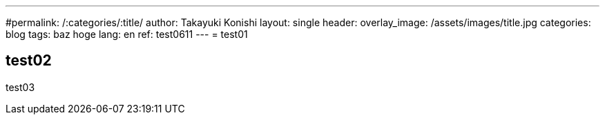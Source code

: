 ---
#permalink: /:categories/:title/
author: Takayuki Konishi
layout: single
header:
  overlay_image: /assets/images/title.jpg
categories: blog
tags: baz hoge
lang: en
ref: test0611
---
= test01

== test02
test03
